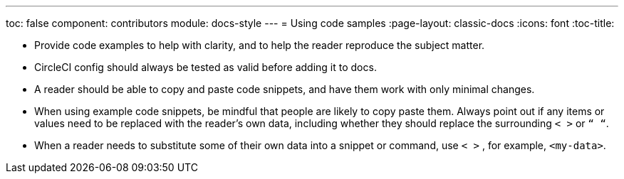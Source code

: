 ---
toc: false
component: contributors
module: docs-style
---
= Using code samples
:page-layout: classic-docs
:icons: font
:toc-title:


* Provide code examples to help with clarity, and to help the reader reproduce the subject matter.

* CircleCI config should always be tested as valid before adding it to docs.

* A reader should be able to copy and paste code snippets, and have them work with only minimal changes.

* When using example code snippets, be mindful that people are likely to copy paste them. Always point out if any items or values need to be replaced with the reader’s own data, including whether they should replace the surrounding `< >` or `“ “`.

* When a reader needs to substitute some of their own data into a snippet or command, use `< >` , for example, `<my-data>`.
